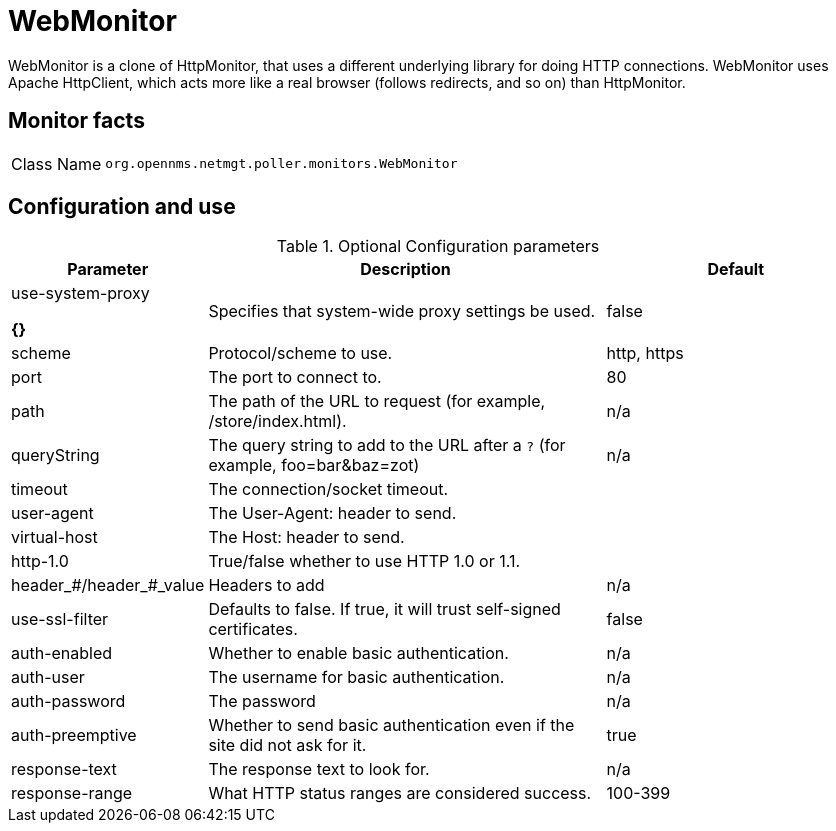 
= WebMonitor

WebMonitor is a clone of HttpMonitor, that uses a different underlying library for doing HTTP connections. 
WebMonitor uses Apache HttpClient, which acts more like a real browser (follows redirects, and so on) than HttpMonitor.  

== Monitor facts

[options="autowidth"]
|===
| Class Name     | `org.opennms.netmgt.poller.monitors.WebMonitor`
|===

== Configuration and use

.Optional Configuration parameters
[options="header"]
[cols="1,3,2"]
|===
| Parameter | Description | Default
| use-system-proxy 

*{}*
| Specifies that system-wide proxy settings be used.                                                 | false

| scheme | Protocol/scheme to use. | http, https
| port| The port to connect to. | 80
| path | The path of the URL to request (for example, /store/index.html).| n/a
| queryString | The query string to add to the URL after a `?` (for example, foo=bar&baz=zot)|n/a
| timeout | The connection/socket timeout. |
| user-agent| The User-Agent: header to send.|
| virtual-host | The Host: header to send. |
| http-1.0 | True/false whether to use HTTP 1.0 or 1.1.|
|header_#/header_#_value| Headers to add| n/a
|use-ssl-filter | Defaults to false. If true, it will trust self-signed certificates. | false
|auth-enabled| Whether to enable basic authentication. | n/a
|auth-user| The username for basic authentication. | n/a
|auth-password | The password | n/a
|auth-preemptive | Whether to send basic authentication even if the site did not ask for it. | true
|response-text| The response text to look for. | n/a
|response-range | What HTTP status ranges are considered success. |100-399
|===
